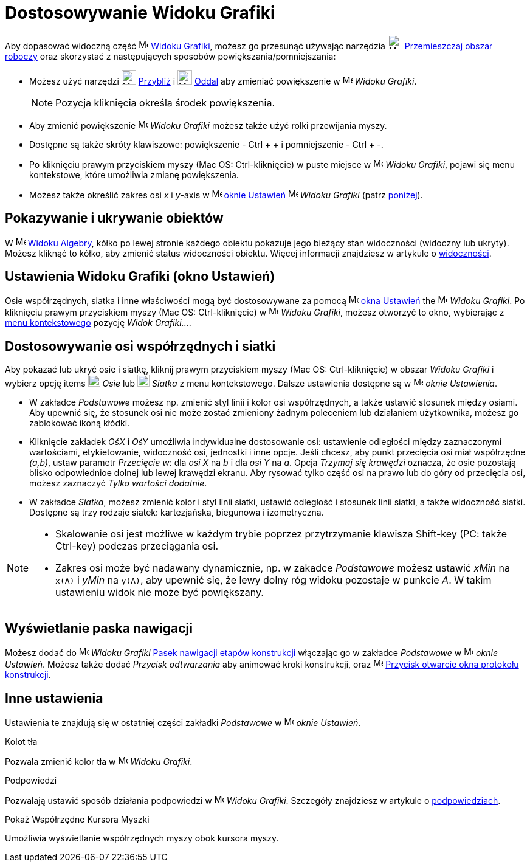 = Dostosowywanie Widoku Grafiki
:page-en: Customizing_the_Graphics_View
ifdef::env-github[:imagesdir: /en/modules/ROOT/assets/images]

Aby dopasować widoczną część image:16px-Menu_view_graphics.svg.png[Menu view
graphics.svg,width=16,height=16] xref:/Widok_Grafiki.adoc[Widoku Grafiki], możesz go przesunąć używając narzędzia
image:24px-Mode_translateview.svg.png[Mode translateview.svg,width=24,height=24]
xref:/tools/Przemieszczaj_obszar_roboczy.adoc[Przemieszczaj obszar roboczy] oraz skorzystać z następujących sposobów powiększania/pomniejszania:

* Możesz użyć narzędzi image:24px-Mode_zoomin.svg.png[Mode zoomin.svg,width=24,height=24] xref:/tools/Przybliż.adoc[Przybliż] 
i image:24px-Mode_zoomout.svg.png[Mode zoomout.svg,width=24,height=24] xref:/tools/Oddal.adoc[Oddal]
aby zmieniać powiększenie w image:16px-Menu_view_graphics.svg.png[Menu view graphics.svg,width=16,height=16] _Widoku
Grafiki_.
+
[NOTE]
====

Pozycja kliknięcia określa środek powiększenia.

====
* Aby zmienić powiększenie image:16px-Menu_view_graphics.svg.png[Menu view
graphics.svg,width=16,height=16] _Widoku Grafiki_ możesz także użyć rolki przewijania myszy.
* Dostępne są także skróty klawiszowe: powiększenie - [.kcode]#Ctrl# + [.kcode]#+# i pomniejszenie - [.kcode]#Ctrl# + [.kcode]#-#.
* Po kliknięciu prawym przyciskiem myszy (Mac OS: Ctrl-kliknięcie) w puste miejsce w image:16px-Menu_view_graphics.svg.png[Menu view
graphics.svg,width=16,height=16] _Widoku Grafiki_, pojawi się menu kontekstowe, które umożliwia zmianę powiększenia.
* Możesz także określić zakres osi _x_ i _y_-axis w
image:16px-Menu-options.svg.png[Menu-options.svg,width=16,height=16] xref:/Okno_Ustawień_Obiektu.adoc[oknie Ustawień] 
image:16px-Menu_view_graphics.svg.png[Menu view graphics.svg,width=16,height=16] _Widoku Grafiki_ (patrz
xref:/.adoc[poniżej]).

== Pokazywanie i ukrywanie obiektów

W image:16px-Menu_view_algebra.svg.png[Menu view algebra.svg,width=16,height=16] xref:/Widok_Algebry.adoc[Widoku Algebry],
kółko po lewej stronie każdego obiektu pokazuje jego bieżący stan widoczności (widoczny lub ukryty). Możesz kliknąć
to kółko, aby zmienić status widoczności obiektu. Więcej informacji znajdziesz w artykule o
xref:/Ustawienia_Obiektu.adoc[widoczności].

== Ustawienia Widoku Grafiki (okno Ustawień)

Osie współrzędnych, siatka i inne właściwości mogą być dostosowywane za pomocą
image:16px-Menu-options.svg.png[Menu-options.svg,width=16,height=16] xref:/Okno_Ustawień_Obiektu.adoc[okna Ustawień]
the image:16px-Menu_view_graphics.svg.png[Menu view graphics.svg,width=16,height=16] _Widoku Grafiki_. Po kliknięciu 
prawym przyciskiem myszy (Mac OS: Ctrl-kliknięcie) w image:16px-Menu_view_graphics.svg.png[Menu view graphics.svg,width=16,height=16]
_Widoku Grafiki_, możesz otworzyć to okno, wybierając z xref:/Menu_Kontekstowe.adoc[menu kontekstowego] pozycję _Widok Grafiki..._.

== Dostosowywanie osi współrzędnych i siatki

Aby pokazać lub ukryć osie i siatkę, kliknij prawym przyciskiem myszy (Mac OS: Ctrl-kliknięcie) w obszar _Widoku Grafiki_ i wybierz opcję
items image:20px-Stylingbar_graphicsview_show_or_hide_the_axes.svg.png[Stylingbar graphicsview show or hide the
axes.svg,width=20,height=20] _Osie_ lub image:20px-Stylingbar_graphicsview_show_or_hide_the_grid.svg.png[Stylingbar
graphicsview show or hide the grid.svg,width=20,height=20] _Siatka_ z menu kontekstowego. Dalsze ustawienia dostępne są w
image:16px-Menu-options.svg.png[Menu-options.svg,width=16,height=16] _oknie Ustawienia_.

* W zakładce _Podstawowe_ możesz np. zmienić styl linii i kolor osi współrzędnych, a także ustawić stosunek między osiami. 
Aby upewnić się, że stosunek osi nie może zostać zmieniony żadnym poleceniem lub działaniem użytkownika, możesz go zablokować ikoną kłódki.

* Kliknięcie zakładek _OśX_ i _OśY_ umożliwia indywidualne dostosowanie osi: ustawienie odległości między zaznaczonymi wartościami, etykietowanie, widoczność osi, 
jednostki i inne opcje. Jeśli chcesz, aby punkt przecięcia osi miał współrzędne _(a,b)_, ustaw parametr _Przecięcie
w:_ dla _osi X_ na _b_ i dla _osi Y_ na _a_. Opcja _Trzymaj się krawędzi_ oznacza, że osie pozostają blisko odpowiednioe dolnej lub lewej krawędzi ekranu. 
Aby rysować tylko część osi na prawo lub do góry od przecięcia osi, możesz zaznaczyć _Tylko wartości dodatnie_.

* W zakładce _Siatka_, możesz zmienić kolor i styl linii siatki, ustawić odległość i stosunek linii siatki, a także widoczność siatki. 
Dostępne są trzy rodzaje siatek: kartezjańska, biegunowa i izometryczna.

[NOTE]
====

* Skalowanie osi jest możliwe w każdym trybie poprzez przytrzymanie klawisza [.kcode]#Shift#-key (PC: także [.kcode]#Ctrl#-key)
podczas przeciągania osi.
* Zakres osi może być nadawany dynamicznie, np. w zakadce _Podstawowe_ możesz ustawić _xMin_ na `++x(A)++` i _yMin_ na
`++y(A)++`, aby upewnić się, że lewy dolny róg widoku pozostaje w punkcie _A_. W takim ustawieniu widok nie może być powiększany.

====

== Wyświetlanie paska nawigacji

Możesz dodać do image:16px-Menu_view_graphics.svg.png[Menu view graphics.svg,width=16,height=16] _Widoku Grafiki_ 
xref:/Pasek_Nawigacji.adoc[Pasek nawigacji etapów konstrukcji] włączając go w zakładce
_Podstawowe_ w image:16px-Menu-options.svg.png[Menu-options.svg,width=16,height=16] _oknie Ustawień_. Możesz także 
dodać _Przycisk odtwarzania_ aby animować kroki konstrukcji, oraz
image:16px-Menu_view_construction_protocol.svg.png[Menu view construction protocol.svg,width=16,height=16]
xref:/Protokół_Konstrukcji.adoc[Przycisk otwarcie okna protokołu konstrukcji].

== Inne ustawienia

Ustawienia te znajdują się w ostatniej części zakładki _Podstawowe_ w
image:16px-Menu-options.svg.png[Menu-options.svg,width=16,height=16] _oknie Ustawień_.

Kolot tła

Pozwala zmienić kolor tła w image:16px-Menu_view_graphics.svg.png[Menu view
graphics.svg,width=16,height=16] _Widoku Grafiki_.

Podpowiedzi

Pozwalają ustawić sposób działania podpowiedzi w image:16px-Menu_view_graphics.svg.png[Menu view
graphics.svg,width=16,height=16] _Widoku Grafiki_. Szczegóły znajdziesz w artykule o xref:/Podpowiedzi.adoc[podpowiedziach].

Pokaż Współrzędne Kursora Myszki

Umożliwia wyświetlanie współrzędnych myszy obok kursora myszy.
